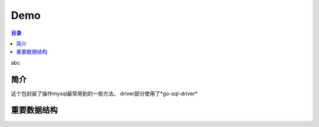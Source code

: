 Demo
======

.. contents:: 目录

abc

简介
------

这个包封装了操作mysql最常用到的一些方法。
driver部分使用了*go-sql-driver*

重要数据结构
-------------
